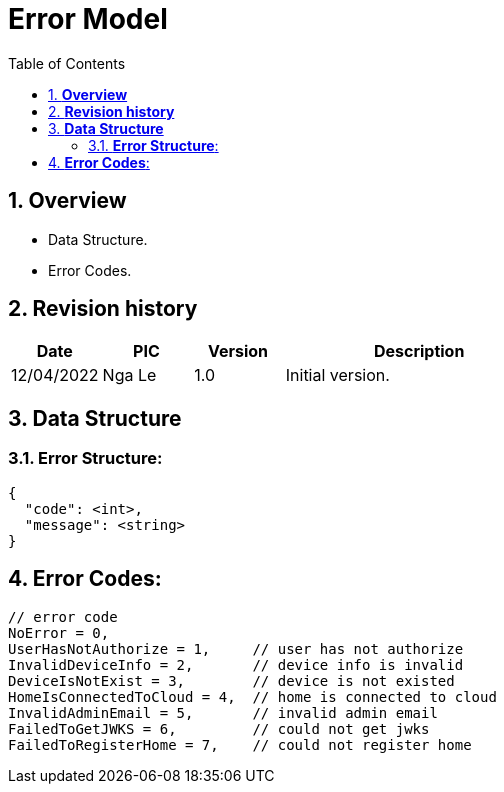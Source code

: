 :sectnumlevels: 5
:toclevels: 5
:sectnums:
:source-highlighter: coderay

= *Error Model*
:toc: left

== *Overview*
- Data Structure.
- Error Codes.

== *Revision history*

[cols="1,1,1,3", options="header"]
|===
|*Date*
|*PIC*
|*Version*
|*Description*

|12/04/2022
|Nga Le
|1.0
|Initial version.
|===

== *Data Structure*

=== *Error Structure*:

[source,json]
----
{
  "code": <int>,
  "message": <string>
}
----

== *Error Codes*:

[source,c++]
----
// error code
NoError = 0,
UserHasNotAuthorize = 1,     // user has not authorize
InvalidDeviceInfo = 2,       // device info is invalid
DeviceIsNotExist = 3,        // device is not existed
HomeIsConnectedToCloud = 4,  // home is connected to cloud
InvalidAdminEmail = 5,       // invalid admin email
FailedToGetJWKS = 6,         // could not get jwks
FailedToRegisterHome = 7,    // could not register home
----
